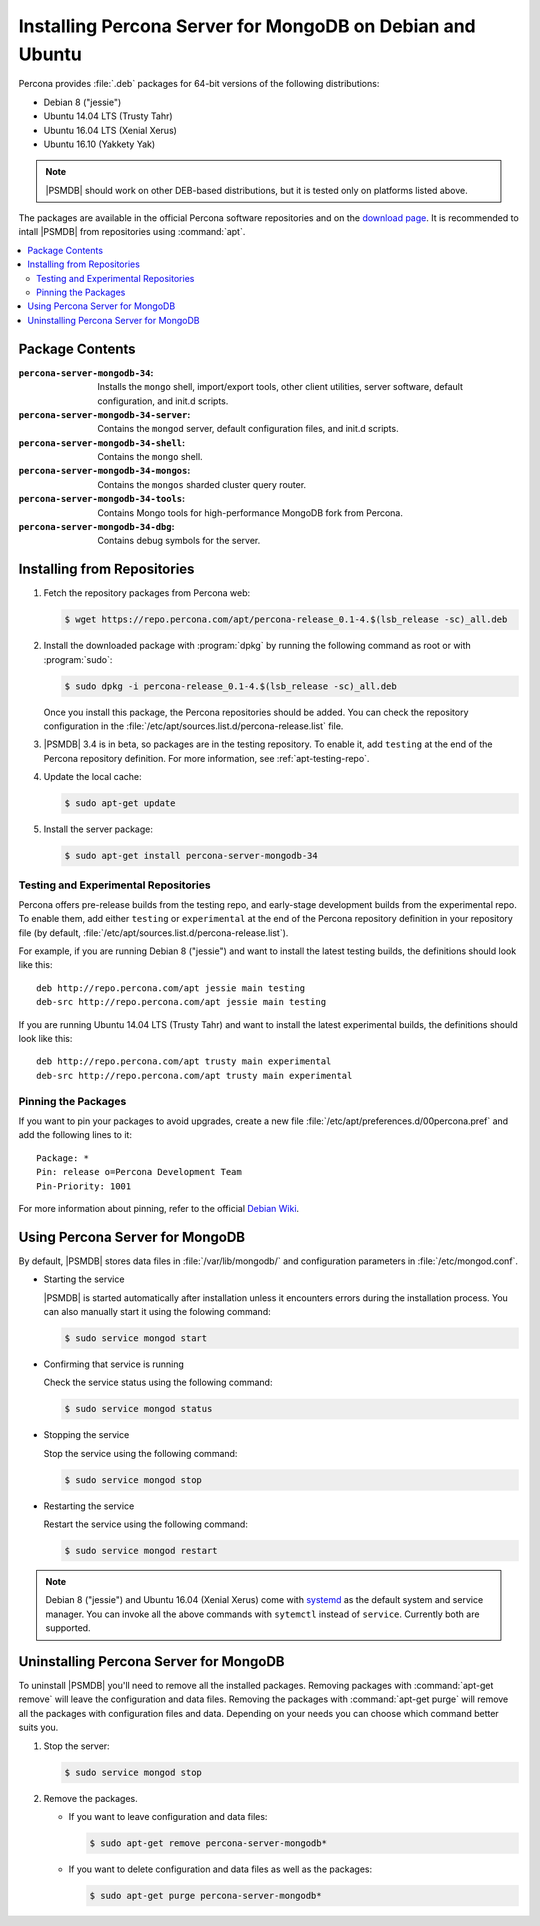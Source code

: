 .. _apt:

==========================================================
Installing Percona Server for MongoDB on Debian and Ubuntu
==========================================================

Percona provides :file:`.deb` packages for 64-bit versions
of the following distributions:

* Debian 8 ("jessie")
* Ubuntu 14.04 LTS (Trusty Tahr)
* Ubuntu 16.04 LTS (Xenial Xerus)
* Ubuntu 16.10 (Yakkety Yak)

.. note:: |PSMDB| should work on other DEB-based distributions,
   but it is tested only on platforms listed above.

The packages are available in the official Percona software repositories
and on the `download page
<http://www.percona.com/downloads/percona-server-mongodb-3.4/>`_.
It is recommended to intall |PSMDB| from repositories using :command:`apt`.

.. contents::
   :local:

Package Contents
================

:``percona-server-mongodb-34``:
 Installs the ``mongo`` shell, import/export tools, other client utilities,
 server software, default configuration, and init.d scripts.

:``percona-server-mongodb-34-server``:
 Contains the ``mongod`` server, default configuration files,
 and init.d scripts.

:``percona-server-mongodb-34-shell``:
 Contains the ``mongo`` shell.

:``percona-server-mongodb-34-mongos``:
 Contains the ``mongos`` sharded cluster query router.

:``percona-server-mongodb-34-tools``:
 Contains Mongo tools for high-performance MongoDB fork from Percona.

:``percona-server-mongodb-34-dbg``:
 Contains debug symbols for the server.

Installing from Repositories
============================

1. Fetch the repository packages from Percona web:

   .. code-block:: bash

      $ wget https://repo.percona.com/apt/percona-release_0.1-4.$(lsb_release -sc)_all.deb

#. Install the downloaded package with :program:`dpkg`
   by running the following command as root or with :program:`sudo`:

   .. code-block:: bash

      $ sudo dpkg -i percona-release_0.1-4.$(lsb_release -sc)_all.deb

   Once you install this package, the Percona repositories should be added.
   You can check the repository configuration
   in the :file:`/etc/apt/sources.list.d/percona-release.list` file.

#. |PSMDB| 3.4 is in beta, so packages are in the testing repository.
   To enable it, add ``testing``
   at the end of the Percona repository definition.
   For more information, see :ref:`apt-testing-repo`.

#. Update the local cache:

   .. code-block:: bash

      $ sudo apt-get update

#. Install the server package:

   .. code-block:: bash

      $ sudo apt-get install percona-server-mongodb-34

.. _apt-testing-repo:

Testing and Experimental Repositories
-------------------------------------

Percona offers pre-release builds from the testing repo,
and early-stage development builds from the experimental repo.
To enable them, add either ``testing`` or ``experimental`` at the end
of the Percona repository definition in your repository file
(by default, :file:`/etc/apt/sources.list.d/percona-release.list`).

For example, if you are running Debian 8 ("jessie")
and want to install the latest testing builds,
the definitions should look like this::

  deb http://repo.percona.com/apt jessie main testing
  deb-src http://repo.percona.com/apt jessie main testing

If you are running Ubuntu 14.04 LTS (Trusty Tahr)
and want to install the latest experimental builds,
the definitions should look like this::

  deb http://repo.percona.com/apt trusty main experimental
  deb-src http://repo.percona.com/apt trusty main experimental

Pinning the Packages
--------------------

If you want to pin your packages to avoid upgrades,
create a new file :file:`/etc/apt/preferences.d/00percona.pref`
and add the following lines to it::

  Package: *
  Pin: release o=Percona Development Team
  Pin-Priority: 1001

For more information about pinning,
refer to the official `Debian Wiki <http://wiki.debian.org/AptPreferences>`_.

Using Percona Server for MongoDB
================================

By default, |PSMDB| stores data files in :file:`/var/lib/mongodb/`
and configuration parameters in :file:`/etc/mongod.conf`.

* Starting the service

  |PSMDB| is started automatically after installation
  unless it encounters errors during the installation process.
  You can also manually start it using the folowing command:

  .. code-block:: bash

     $ sudo service mongod start

* Confirming that service is running

  Check the service status using the following command:

  .. code-block:: bash

     $ sudo service mongod status

* Stopping the service

  Stop the service using the following command:

  .. code-block:: bash

     $ sudo service mongod stop

* Restarting the service

  Restart the service using the following command:

  .. code-block:: bash

     $ sudo service mongod restart

.. note:: Debian 8 ("jessie") and Ubuntu 16.04 (Xenial Xerus)
   come with `systemd <http://freedesktop.org/wiki/Software/systemd/>`_
   as the default system and service manager.
   You can invoke all the above commands with ``sytemctl``
   instead of ``service``.
   Currently both are supported.

Uninstalling Percona Server for MongoDB
=======================================

To uninstall |PSMDB| you'll need to remove all the installed packages.
Removing packages with :command:`apt-get remove`
will leave the configuration and data files.
Removing the packages with :command:`apt-get purge`
will remove all the packages with configuration files and data.
Depending on your needs you can choose which command better suits you.

1. Stop the server:

   .. code-block:: bash

      $ sudo service mongod stop

2. Remove the packages.

   * If you want to leave configuration and data files:

     .. code-block:: bash

        $ sudo apt-get remove percona-server-mongodb*

   * If you want to delete configuration and data files
     as well as the packages:

     .. code-block:: bash

        $ sudo apt-get purge percona-server-mongodb*

